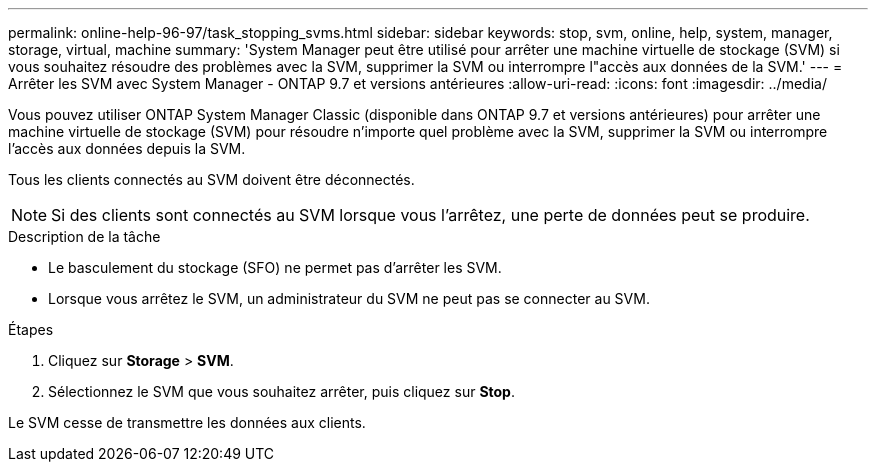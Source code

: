 ---
permalink: online-help-96-97/task_stopping_svms.html 
sidebar: sidebar 
keywords: stop, svm, online, help, system, manager, storage, virtual, machine 
summary: 'System Manager peut être utilisé pour arrêter une machine virtuelle de stockage (SVM) si vous souhaitez résoudre des problèmes avec la SVM, supprimer la SVM ou interrompre l"accès aux données de la SVM.' 
---
= Arrêter les SVM avec System Manager - ONTAP 9.7 et versions antérieures
:allow-uri-read: 
:icons: font
:imagesdir: ../media/


[role="lead"]
Vous pouvez utiliser ONTAP System Manager Classic (disponible dans ONTAP 9.7 et versions antérieures) pour arrêter une machine virtuelle de stockage (SVM) pour résoudre n'importe quel problème avec la SVM, supprimer la SVM ou interrompre l'accès aux données depuis la SVM.

Tous les clients connectés au SVM doivent être déconnectés.

[NOTE]
====
Si des clients sont connectés au SVM lorsque vous l'arrêtez, une perte de données peut se produire.

====
.Description de la tâche
* Le basculement du stockage (SFO) ne permet pas d'arrêter les SVM.
* Lorsque vous arrêtez le SVM, un administrateur du SVM ne peut pas se connecter au SVM.


.Étapes
. Cliquez sur *Storage* > *SVM*.
. Sélectionnez le SVM que vous souhaitez arrêter, puis cliquez sur *Stop*.


Le SVM cesse de transmettre les données aux clients.
